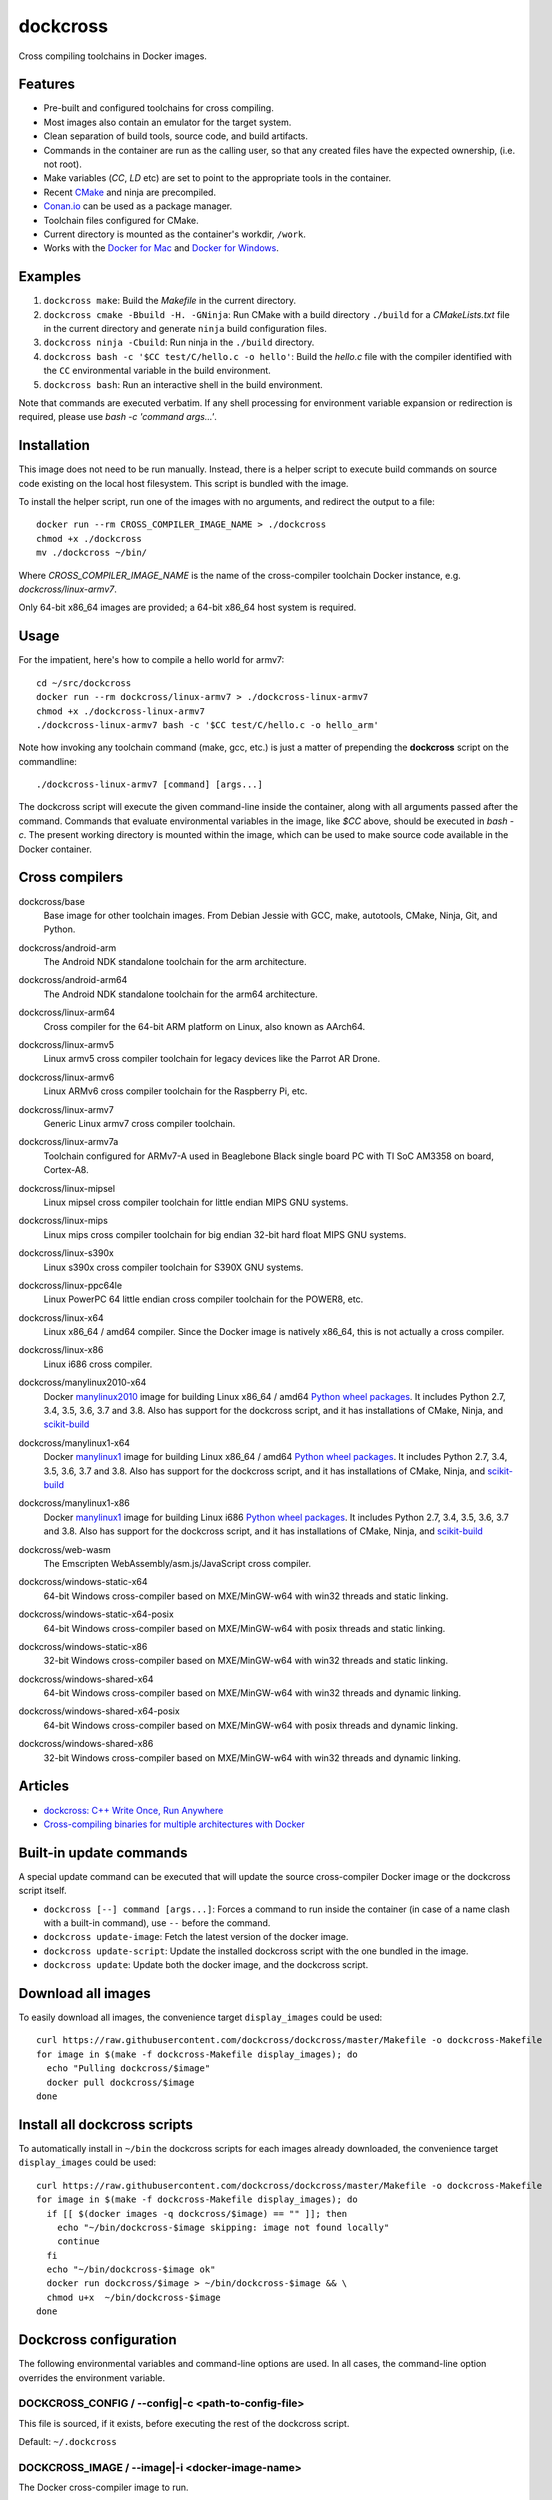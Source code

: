 dockcross
=========

Cross compiling toolchains in Docker images.

.. image:: https://circleci.com/gh/dockcross/dockcross/tree/master.svg?style=svg
  :target: https://circleci.com/gh/dockcross/dockcross/tree/master


Features
--------

* Pre-built and configured toolchains for cross compiling.
* Most images also contain an emulator for the target system.
* Clean separation of build tools, source code, and build artifacts.
* Commands in the container are run as the calling user, so that any created files have the expected ownership, (i.e. not root).
* Make variables (`CC`, `LD` etc) are set to point to the appropriate tools in the container.
* Recent `CMake <https://cmake.org>`_ and ninja are precompiled.
* `Conan.io <https://www.conan.io>`_ can be used as a package manager.
* Toolchain files configured for CMake.
* Current directory is mounted as the container's workdir, ``/work``.
* Works with the `Docker for Mac <https://docs.docker.com/docker-for-mac/>`_ and `Docker for Windows <https://docs.docker.com/docker-for-windows/>`_.

Examples
--------

1. ``dockcross make``: Build the *Makefile* in the current directory.
2. ``dockcross cmake -Bbuild -H. -GNinja``: Run CMake with a build directory
   ``./build`` for a *CMakeLists.txt* file in the current directory and generate
   ``ninja`` build configuration files.
3. ``dockcross ninja -Cbuild``: Run ninja in the ``./build`` directory.
4. ``dockcross bash -c '$CC test/C/hello.c -o hello'``: Build the *hello.c* file
   with the compiler identified with the ``CC`` environmental variable in the
   build environment.
5. ``dockcross bash``: Run an interactive shell in the build environment.

Note that commands are executed verbatim. If any shell processing for
environment variable expansion or redirection is required, please use
`bash -c 'command args...'`.

Installation
------------

This image does not need to be run manually. Instead, there is a helper script
to execute build commands on source code existing on the local host filesystem. This
script is bundled with the image.

To install the helper script, run one of the images with no arguments, and
redirect the output to a file::

  docker run --rm CROSS_COMPILER_IMAGE_NAME > ./dockcross
  chmod +x ./dockcross
  mv ./dockcross ~/bin/

Where `CROSS_COMPILER_IMAGE_NAME` is the name of the cross-compiler toolchain
Docker instance, e.g. `dockcross/linux-armv7`.

Only 64-bit x86_64 images are provided; a 64-bit x86_64 host system is required.

Usage
-----

For the impatient, here's how to compile a hello world for armv7::

  cd ~/src/dockcross
  docker run --rm dockcross/linux-armv7 > ./dockcross-linux-armv7
  chmod +x ./dockcross-linux-armv7
  ./dockcross-linux-armv7 bash -c '$CC test/C/hello.c -o hello_arm'

Note how invoking any toolchain command (make, gcc, etc.) is just a matter of prepending the **dockcross** script on the commandline::

  ./dockcross-linux-armv7 [command] [args...]

The dockcross script will execute the given command-line inside the container,
along with all arguments passed after the command. Commands that evaluate
environmental variables in the image, like `$CC` above, should be executed in
`bash -c`. The present working directory is mounted within the image, which
can be used to make source code available in the Docker container.

Cross compilers
---------------

.. |base-images| image:: https://images.microbadger.com/badges/image/dockcross/base.svg
  :target: https://microbadger.com/images/dockcross/base

dockcross/base
  |base-images| Base image for other toolchain images. From Debian Jessie with GCC,
  make, autotools, CMake, Ninja, Git, and Python.


.. |android-arm-images| image:: https://images.microbadger.com/badges/image/dockcross/android-arm.svg
  :target: https://microbadger.com/images/dockcross/android-arm

dockcross/android-arm
  |android-arm-images| The Android NDK standalone toolchain for the arm
  architecture.


.. |android-arm64-images| image:: https://images.microbadger.com/badges/image/dockcross/android-arm64.svg
  :target: https://microbadger.com/images/dockcross/android-arm64

dockcross/android-arm64
  |android-arm64-images| The Android NDK standalone toolchain for the arm64
  architecture.


.. |linux-arm64-images| image:: https://images.microbadger.com/badges/image/dockcross/linux-arm64.svg
  :target: https://microbadger.com/images/dockcross/linux-arm64

dockcross/linux-arm64
  |linux-arm64-images| Cross compiler for the 64-bit ARM platform on Linux,
  also known as AArch64.


.. |linux-armv5-images| image:: https://images.microbadger.com/badges/image/dockcross/linux-armv5.svg
  :target: https://microbadger.com/images/dockcross/linux-armv5

dockcross/linux-armv5
  |linux-armv5-images| Linux armv5 cross compiler toolchain for legacy devices
  like the Parrot AR Drone.


.. |linux-armv6-images| image:: https://images.microbadger.com/badges/image/dockcross/linux-armv6.svg
  :target: https://microbadger.com/images/dockcross/linux-armv6

dockcross/linux-armv6
  |linux-armv6-images| Linux ARMv6 cross compiler toolchain for the Raspberry
  Pi, etc.


.. |linux-armv7-images| image:: https://images.microbadger.com/badges/image/dockcross/linux-armv7.svg
  :target: https://microbadger.com/images/dockcross/linux-armv7

dockcross/linux-armv7
  |linux-armv7-images| Generic Linux armv7 cross compiler toolchain.


.. |linux-armv7a-images| image:: https://images.microbadger.com/badges/image/dockcross/linux-armv7a.svg
  :target: https://microbadger.com/images/dockcross/linux-armv7a

dockcross/linux-armv7a
  |linux-armv7a-images| Toolchain configured for ARMv7-A used in Beaglebone Black single board PC with TI SoC AM3358 on board, Cortex-A8.

.. |linux-mipsel-images| image:: https://images.microbadger.com/badges/image/dockcross/linux-mipsel.svg
  :target: https://microbadger.com/images/dockcross/linux-mipsel

dockcross/linux-mipsel
  |linux-mipsel-images| Linux mipsel cross compiler toolchain for little endian MIPS GNU systems.

.. |linux-mips-images| image:: https://images.microbadger.com/badges/image/dockcross/linux-mips.svg
  :target: https://microbadger.com/images/dockcross/linux-mips

dockcross/linux-mips
  |linux-mips-images| Linux mips cross compiler toolchain for big endian 32-bit hard float MIPS GNU systems.

.. |linux-s390x-images| image:: https://images.microbadger.com/badges/image/dockcross/linux-s390x.svg
  :target: https://microbadger.com/images/dockcross/linux-s390x

dockcross/linux-s390x
  |linux-s390x-images| Linux s390x cross compiler toolchain for S390X GNU systems.

.. |linux-ppc64le-images| image:: https://images.microbadger.com/badges/image/dockcross/linux-ppc64le.svg
  :target: https://microbadger.com/images/dockcross/linux-ppc64le

dockcross/linux-ppc64le
  |linux-ppc64le-images| Linux PowerPC 64 little endian cross compiler
  toolchain for the POWER8, etc.


.. |linux-x64-images| image:: https://images.microbadger.com/badges/image/dockcross/linux-x64.svg
  :target: https://microbadger.com/images/dockcross/linux-x64

dockcross/linux-x64
  |linux-x64-images| Linux x86_64 / amd64 compiler. Since the Docker image is
  natively x86_64, this is not actually a cross compiler.


.. |linux-x86-images| image:: https://images.microbadger.com/badges/image/dockcross/linux-x86.svg
  :target: https://microbadger.com/images/dockcross/linux-x86

dockcross/linux-x86
  |linux-x86-images| Linux i686 cross compiler.


.. |manylinux2010-x64-images| image:: https://images.microbadger.com/badges/image/dockcross/manylinux2010-x64.svg
  :target: https://microbadger.com/images/dockcross/manylinux2010-x64

dockcross/manylinux2010-x64
  |manylinux2010-x64-images| Docker `manylinux2010 <https://github.com/pypa/manylinux>`_ image for building Linux x86_64 / amd64 `Python wheel packages <http://pythonwheels.com/>`_. It includes Python 2.7, 3.4, 3.5, 3.6, 3.7 and 3.8.
  Also has support for the dockcross script, and it has installations of CMake, Ninja, and `scikit-build <http://scikit-build.org>`_


.. |manylinux1-x64-images| image:: https://images.microbadger.com/badges/image/dockcross/manylinux1-x64.svg
  :target: https://microbadger.com/images/dockcross/manylinux1-x64

dockcross/manylinux1-x64
  |manylinux1-x64-images| Docker `manylinux1 <https://github.com/pypa/manylinux/tree/manylinux1>`_ image for building Linux x86_64 / amd64 `Python wheel packages <http://pythonwheels.com/>`_. It includes Python 2.7, 3.4, 3.5, 3.6, 3.7 and 3.8.
  Also has support for the dockcross script, and it has installations of CMake, Ninja, and `scikit-build <http://scikit-build.org>`_


.. |manylinux1-x86-images| image:: https://images.microbadger.com/badges/image/dockcross/manylinux1-x86.svg
  :target: https://microbadger.com/images/dockcross/manylinux1-x86

dockcross/manylinux1-x86
  |manylinux1-x86-images| Docker `manylinux1 <https://github.com/pypa/manylinux/tree/manylinux1>`_ image for building Linux i686 `Python wheel packages <http://pythonwheels.com/>`_. It includes Python 2.7, 3.4, 3.5, 3.6, 3.7 and 3.8.
  Also has support for the dockcross script, and it has installations of CMake, Ninja, and `scikit-build <http://scikit-build.org>`_


.. |web-wasm-images| image:: https://images.microbadger.com/badges/image/dockcross/web-wasm.svg
  :target: https://microbadger.com/images/dockcross/web-wasm

dockcross/web-wasm
  |web-wasm-images| The Emscripten WebAssembly/asm.js/JavaScript cross compiler.


.. |windows-static-x64-images| image:: https://images.microbadger.com/badges/image/dockcross/windows-static-x64.svg
  :target: https://microbadger.com/images/dockcross/windows-static-x64

dockcross/windows-static-x64
  |windows-static-x64-images| 64-bit Windows cross-compiler based on MXE/MinGW-w64 with win32 threads and static linking.


.. |windows-static-x64-posix-images| image:: https://images.microbadger.com/badges/image/dockcross/windows-static-x64-posix.svg
  :target: https://microbadger.com/images/dockcross/windows-static-x64-posix

dockcross/windows-static-x64-posix
  |windows-static-x64-posix-images| 64-bit Windows cross-compiler based on MXE/MinGW-w64 with posix threads and static linking.


.. |windows-static-x86-images| image:: https://images.microbadger.com/badges/image/dockcross/windows-static-x86.svg
  :target: https://microbadger.com/images/dockcross/windows-static-x86

dockcross/windows-static-x86
  |windows-static-x86-images| 32-bit Windows cross-compiler based on MXE/MinGW-w64 with win32 threads and static linking.

.. |windows-shared-x64-images| image:: https://images.microbadger.com/badges/image/dockcross/windows-shared-x64.svg
  :target: https://microbadger.com/images/dockcross/windows-shared-x64

dockcross/windows-shared-x64
  |windows-shared-x64-images| 64-bit Windows cross-compiler based on MXE/MinGW-w64 with win32 threads and dynamic linking.


.. |windows-shared-x64-posix-images| image:: https://images.microbadger.com/badges/image/dockcross/windows-shared-x64-posix.svg
  :target: https://microbadger.com/images/dockcross/windows-shared-x64-posix

dockcross/windows-shared-x64-posix
  |windows-shared-x64-posix-images| 64-bit Windows cross-compiler based on MXE/MinGW-w64 with posix threads and dynamic linking.


.. |windows-shared-x86-images| image:: https://images.microbadger.com/badges/image/dockcross/windows-shared-x86.svg
  :target: https://microbadger.com/images/dockcross/windows-shared-x86

dockcross/windows-shared-x86
  |windows-shared-x86-images| 32-bit Windows cross-compiler based on MXE/MinGW-w64 with win32 threads and dynamic linking.


Articles
--------

- `dockcross: C++ Write Once, Run Anywhere
  <https://nbviewer.jupyter.org/format/slides/github/dockcross/cxx-write-once-run-anywhere/blob/master/dockcross_CXX_Write_Once_Run_Anywhere.ipynb#/>`_
- `Cross-compiling binaries for multiple architectures with Docker
  <https://web.archive.org/web/20170912153531/http://blogs.nopcode.org/brainstorm/2016/07/26/cross-compiling-with-docker>`_


Built-in update commands
------------------------

A special update command can be executed that will update the
source cross-compiler Docker image or the dockcross script itself.

- ``dockcross [--] command [args...]``: Forces a command to run inside the container (in case of a name clash with a built-in command), use ``--`` before the command.
- ``dockcross update-image``: Fetch the latest version of the docker image.
- ``dockcross update-script``: Update the installed dockcross script with the one bundled in the image.
- ``dockcross update``: Update both the docker image, and the dockcross script.


Download all images
-------------------

To easily download all images, the convenience target ``display_images`` could be used::

  curl https://raw.githubusercontent.com/dockcross/dockcross/master/Makefile -o dockcross-Makefile
  for image in $(make -f dockcross-Makefile display_images); do
    echo "Pulling dockcross/$image"
    docker pull dockcross/$image
  done

Install all dockcross scripts
-----------------------------

To automatically install in ``~/bin`` the dockcross scripts for each images already downloaded, the
convenience target ``display_images`` could be used::

  curl https://raw.githubusercontent.com/dockcross/dockcross/master/Makefile -o dockcross-Makefile
  for image in $(make -f dockcross-Makefile display_images); do
    if [[ $(docker images -q dockcross/$image) == "" ]]; then
      echo "~/bin/dockcross-$image skipping: image not found locally"
      continue
    fi
    echo "~/bin/dockcross-$image ok"
    docker run dockcross/$image > ~/bin/dockcross-$image && \
    chmod u+x  ~/bin/dockcross-$image
  done


Dockcross configuration
-----------------------

The following environmental variables and command-line options are used. In
all cases, the command-line option overrides the environment variable.

DOCKCROSS_CONFIG / --config|-c <path-to-config-file>
^^^^^^^^^^^^^^^^^^^^^^^^^^^^^^^^^^^^^^^^^^^^^^^^^^^^^

This file is sourced, if it exists, before executing the rest of the dockcross
script.

Default: ``~/.dockcross``

DOCKCROSS_IMAGE / --image|-i <docker-image-name>
^^^^^^^^^^^^^^^^^^^^^^^^^^^^^^^^^^^^^^^^^^^^^^^^^

The Docker cross-compiler image to run.

Default: Image with which the script was created.

DOCKCROSS_ARGS / --args|-a <docker-run-args>
^^^^^^^^^^^^^^^^^^^^^^^^^^^^^^^^^^^^^^^^^^^^^^

Extra arguments to pass to the ``docker run`` command. Quote the entire set of
args if they contain spaces.


Per-project dockcross configuration
-----------------------------------

If a shell script named ``.dockcross`` is found in the current directory where
the dockcross script is started, it is executed before the dockcross script
``command`` argument.  The shell script is expected to have a shebang like
``#!/usr/bin/env bash``.

For example, commands like ``git config --global advice.detachedHead false`` can
be added to this script.


How to extend Dockcross images
------------------------------
In order to extend Dockcross images with your own commands, one must:

1. Use ``FROM dockcross/<name_of_image>``.
2. Set ``DEFAULT_DOCKCROSS_IMAGE`` to a name of the tag you're planning to use for the image. This tag must then be used during the build phase, unless you mean to pass the resulting helper script the ``DOCKCROSS_IMAGE`` argument.

An example Dockerfile would be::

  FROM dockcross/linux-armv7

  ENV DEFAULT_DOCKCROSS_IMAGE my_cool_image
  RUN apt-get install nano

And then in the shell::

  docker build -t my_cool_image .					# Builds the dockcross image.
  docker run my_cool_image > linux-armv7				# Creates a helper script named linux-armv7.
  chmod +x linux-armv7							# Gives the script execution permission.
  ./linux-armv7 bash							# Runs the helper script with the argument "bash", which starts an interactive container using your extended image.


What is the difference between `dockcross` and `dockbuild` ?
------------------------------------------------------------

The key difference is that `dockbuild
<https://github.com/dockbuild/dockbuild#readme>`_ images do **NOT** provide
a `toolchain file
<https://cmake.org/cmake/help/latest/manual/cmake-toolchains.7.html>`_
but they use the same method
to conveniently isolate the build environment as `dockcross
<https://github.com/dockcross/dockcross#readme>`_.

`dockbuild` is used to build binaries for Linux x86_64 / amd64 that will work
across most Linux  distributions. `dockbuild` performs a native Linux build
where the host build system is a Linux x86_64 / amd64 Docker image (so that it
can be used for building binaries on any system which can run Docker images)
and the target runtime system is Linux x86_x64 / amd64.

`dockcross` is used to build binaries for many different platforms.
`dockcross` performs a cross compilation where the host build system is a
Linux x86_64 / amd64 Docker image (so that it can be used for building
binaries on any system which can run Docker images) and the target runtime
system varies.


---

Credits go to `sdt/docker-raspberry-pi-cross-compiler <https://github.com/sdt/docker-raspberry-pi-cross-compiler>`_, who invented the base of the **dockcross** script.
